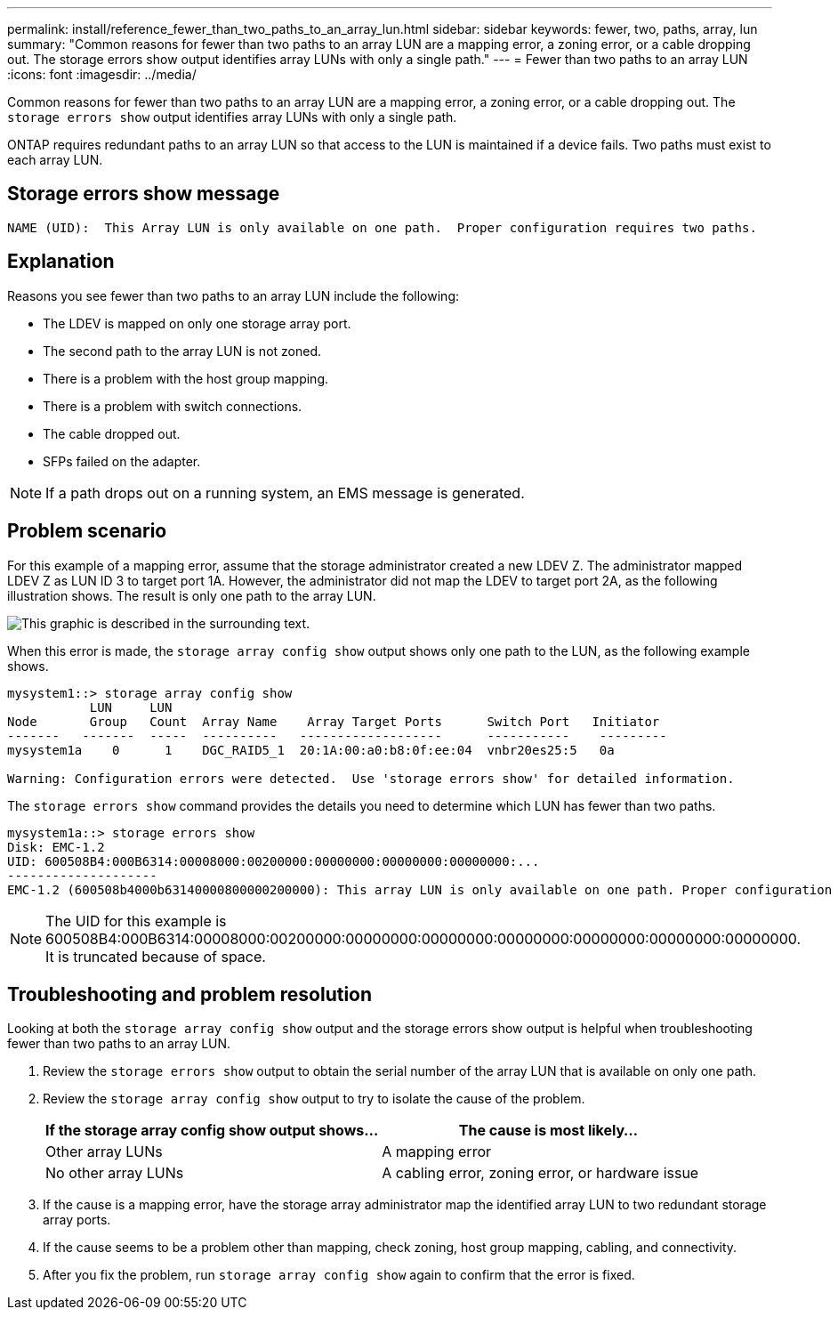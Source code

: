 ---
permalink: install/reference_fewer_than_two_paths_to_an_array_lun.html
sidebar: sidebar
keywords: fewer, two, paths, array, lun
summary: "Common reasons for fewer than two paths to an array LUN are a mapping error, a zoning error, or a cable dropping out. The storage errors show output identifies array LUNs with only a single path."
---
= Fewer than two paths to an array LUN
:icons: font
:imagesdir: ../media/

[.lead]
Common reasons for fewer than two paths to an array LUN are a mapping error, a zoning error, or a cable dropping out. The `storage errors show` output identifies array LUNs with only a single path.

ONTAP requires redundant paths to an array LUN so that access to the LUN is maintained if a device fails. Two paths must exist to each array LUN.

== Storage errors show message

----

NAME (UID):  This Array LUN is only available on one path.  Proper configuration requires two paths.
----

== Explanation

Reasons you see fewer than two paths to an array LUN include the following:

* The LDEV is mapped on only one storage array port.
* The second path to the array LUN is not zoned.
* There is a problem with the host group mapping.
* There is a problem with switch connections.
* The cable dropped out.
* SFPs failed on the adapter.

[NOTE]
====
If a path drops out on a running system, an EMS message is generated.
====

== Problem scenario

For this example of a mapping error, assume that the storage administrator created a new LDEV Z. The administrator mapped LDEV Z as LUN ID 3 to target port 1A. However, the administrator did not map the LDEV to target port 2A, as the following illustration shows. The result is only one path to the array LUN.

image::../media/ldev_mapped_on_only_one_array_port.gif[This graphic is described in the surrounding text.]

When this error is made, the `storage array config show` output shows only one path to the LUN, as the following example shows.

----

mysystem1::> storage array config show
           LUN     LUN
Node       Group   Count  Array Name    Array Target Ports      Switch Port   Initiator
-------   -------  -----  ----------   -------------------      -----------    ---------
mysystem1a    0      1    DGC_RAID5_1  20:1A:00:a0:b8:0f:ee:04  vnbr20es25:5   0a

Warning: Configuration errors were detected.  Use 'storage errors show' for detailed information.
----

The `storage errors show` command provides the details you need to determine which LUN has fewer than two paths.

----

mysystem1a::> storage errors show
Disk: EMC-1.2
UID: 600508B4:000B6314:00008000:00200000:00000000:00000000:00000000:...
--------------------
EMC-1.2 (600508b4000b63140000800000200000): This array LUN is only available on one path. Proper configuration requires two paths.
----

[NOTE]
====
The UID for this example is 600508B4:000B6314:00008000:00200000:00000000:00000000:00000000:00000000:00000000:00000000. It is truncated because of space.
====

== Troubleshooting and problem resolution

Looking at both the `storage array config show` output and the storage errors show output is helpful when troubleshooting fewer than two paths to an array LUN.

. Review the `storage errors show` output to obtain the serial number of the array LUN that is available on only one path.
. Review the `storage array config show` output to try to isolate the cause of the problem.
+
[options="header"]
|===
| If the storage array config show output shows...| The cause is most likely...
a|
Other array LUNs
a|
A mapping error
a|
No other array LUNs
a|
A cabling error, zoning error, or hardware issue
|===

. If the cause is a mapping error, have the storage array administrator map the identified array LUN to two redundant storage array ports.
. If the cause seems to be a problem other than mapping, check zoning, host group mapping, cabling, and connectivity.
. After you fix the problem, run `storage array config show` again to confirm that the error is fixed.
